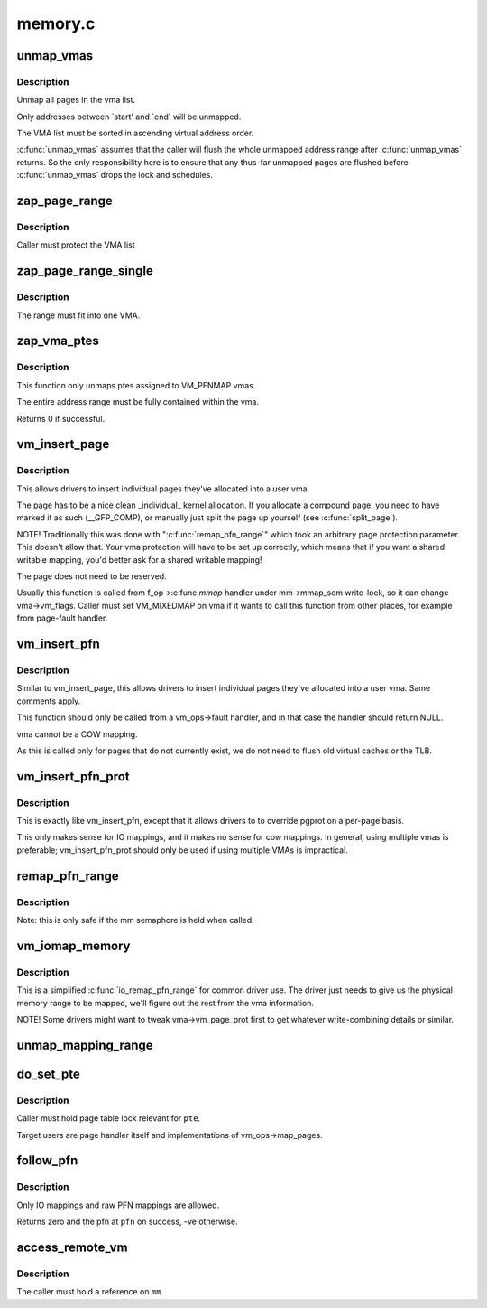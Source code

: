 .. -*- coding: utf-8; mode: rst -*-

========
memory.c
========

.. _`unmap_vmas`:

unmap_vmas
==========

.. c:function:: void unmap_vmas (struct mmu_gather *tlb, struct vm_area_struct *vma, unsigned long start_addr, unsigned long end_addr)

    unmap a range of memory covered by a list of vma's

    :param struct mmu_gather \*tlb:
        address of the caller's struct mmu_gather

    :param struct vm_area_struct \*vma:
        the starting vma

    :param unsigned long start_addr:
        virtual address at which to start unmapping

    :param unsigned long end_addr:
        virtual address at which to end unmapping


.. _`unmap_vmas.description`:

Description
-----------

Unmap all pages in the vma list.

Only addresses between `start' and `end' will be unmapped.

The VMA list must be sorted in ascending virtual address order.

:c:func:`unmap_vmas` assumes that the caller will flush the whole unmapped address
range after :c:func:`unmap_vmas` returns.  So the only responsibility here is to
ensure that any thus-far unmapped pages are flushed before :c:func:`unmap_vmas`
drops the lock and schedules.


.. _`zap_page_range`:

zap_page_range
==============

.. c:function:: void zap_page_range (struct vm_area_struct *vma, unsigned long start, unsigned long size, struct zap_details *details)

    remove user pages in a given range

    :param struct vm_area_struct \*vma:
        vm_area_struct holding the applicable pages

    :param unsigned long start:
        starting address of pages to zap

    :param unsigned long size:
        number of bytes to zap

    :param struct zap_details \*details:
        details of shared cache invalidation


.. _`zap_page_range.description`:

Description
-----------

Caller must protect the VMA list


.. _`zap_page_range_single`:

zap_page_range_single
=====================

.. c:function:: void zap_page_range_single (struct vm_area_struct *vma, unsigned long address, unsigned long size, struct zap_details *details)

    remove user pages in a given range

    :param struct vm_area_struct \*vma:
        vm_area_struct holding the applicable pages

    :param unsigned long address:
        starting address of pages to zap

    :param unsigned long size:
        number of bytes to zap

    :param struct zap_details \*details:
        details of shared cache invalidation


.. _`zap_page_range_single.description`:

Description
-----------

The range must fit into one VMA.


.. _`zap_vma_ptes`:

zap_vma_ptes
============

.. c:function:: int zap_vma_ptes (struct vm_area_struct *vma, unsigned long address, unsigned long size)

    remove ptes mapping the vma

    :param struct vm_area_struct \*vma:
        vm_area_struct holding ptes to be zapped

    :param unsigned long address:
        starting address of pages to zap

    :param unsigned long size:
        number of bytes to zap


.. _`zap_vma_ptes.description`:

Description
-----------

This function only unmaps ptes assigned to VM_PFNMAP vmas.

The entire address range must be fully contained within the vma.

Returns 0 if successful.


.. _`vm_insert_page`:

vm_insert_page
==============

.. c:function:: int vm_insert_page (struct vm_area_struct *vma, unsigned long addr, struct page *page)

    insert single page into user vma

    :param struct vm_area_struct \*vma:
        user vma to map to

    :param unsigned long addr:
        target user address of this page

    :param struct page \*page:
        source kernel page


.. _`vm_insert_page.description`:

Description
-----------

This allows drivers to insert individual pages they've allocated
into a user vma.

The page has to be a nice clean _individual_ kernel allocation.
If you allocate a compound page, you need to have marked it as
such (__GFP_COMP), or manually just split the page up yourself
(see :c:func:`split_page`).

NOTE! Traditionally this was done with ":c:func:`remap_pfn_range`" which
took an arbitrary page protection parameter. This doesn't allow
that. Your vma protection will have to be set up correctly, which
means that if you want a shared writable mapping, you'd better
ask for a shared writable mapping!

The page does not need to be reserved.

Usually this function is called from f_op->:c:func:`mmap` handler
under mm->mmap_sem write-lock, so it can change vma->vm_flags.
Caller must set VM_MIXEDMAP on vma if it wants to call this
function from other places, for example from page-fault handler.


.. _`vm_insert_pfn`:

vm_insert_pfn
=============

.. c:function:: int vm_insert_pfn (struct vm_area_struct *vma, unsigned long addr, unsigned long pfn)

    insert single pfn into user vma

    :param struct vm_area_struct \*vma:
        user vma to map to

    :param unsigned long addr:
        target user address of this page

    :param unsigned long pfn:
        source kernel pfn


.. _`vm_insert_pfn.description`:

Description
-----------

Similar to vm_insert_page, this allows drivers to insert individual pages
they've allocated into a user vma. Same comments apply.

This function should only be called from a vm_ops->fault handler, and
in that case the handler should return NULL.

vma cannot be a COW mapping.

As this is called only for pages that do not currently exist, we
do not need to flush old virtual caches or the TLB.


.. _`vm_insert_pfn_prot`:

vm_insert_pfn_prot
==================

.. c:function:: int vm_insert_pfn_prot (struct vm_area_struct *vma, unsigned long addr, unsigned long pfn, pgprot_t pgprot)

    insert single pfn into user vma with specified pgprot

    :param struct vm_area_struct \*vma:
        user vma to map to

    :param unsigned long addr:
        target user address of this page

    :param unsigned long pfn:
        source kernel pfn

    :param pgprot_t pgprot:
        pgprot flags for the inserted page


.. _`vm_insert_pfn_prot.description`:

Description
-----------

This is exactly like vm_insert_pfn, except that it allows drivers to
to override pgprot on a per-page basis.

This only makes sense for IO mappings, and it makes no sense for
cow mappings.  In general, using multiple vmas is preferable;
vm_insert_pfn_prot should only be used if using multiple VMAs is
impractical.


.. _`remap_pfn_range`:

remap_pfn_range
===============

.. c:function:: int remap_pfn_range (struct vm_area_struct *vma, unsigned long addr, unsigned long pfn, unsigned long size, pgprot_t prot)

    remap kernel memory to userspace

    :param struct vm_area_struct \*vma:
        user vma to map to

    :param unsigned long addr:
        target user address to start at

    :param unsigned long pfn:
        physical address of kernel memory

    :param unsigned long size:
        size of map area

    :param pgprot_t prot:
        page protection flags for this mapping


.. _`remap_pfn_range.description`:

Description
-----------

Note: this is only safe if the mm semaphore is held when called.


.. _`vm_iomap_memory`:

vm_iomap_memory
===============

.. c:function:: int vm_iomap_memory (struct vm_area_struct *vma, phys_addr_t start, unsigned long len)

    remap memory to userspace

    :param struct vm_area_struct \*vma:
        user vma to map to

    :param phys_addr_t start:
        start of area

    :param unsigned long len:
        size of area


.. _`vm_iomap_memory.description`:

Description
-----------

This is a simplified :c:func:`io_remap_pfn_range` for common driver use. The
driver just needs to give us the physical memory range to be mapped,
we'll figure out the rest from the vma information.

NOTE! Some drivers might want to tweak vma->vm_page_prot first to get
whatever write-combining details or similar.


.. _`unmap_mapping_range`:

unmap_mapping_range
===================

.. c:function:: void unmap_mapping_range (struct address_space *mapping, loff_t const holebegin, loff_t const holelen, int even_cows)

    unmap the portion of all mmaps in the specified address_space corresponding to the specified page range in the underlying file.

    :param struct address_space \*mapping:
        the address space containing mmaps to be unmapped.

    :param loff_t const holebegin:
        byte in first page to unmap, relative to the start of
        the underlying file.  This will be rounded down to a PAGE_SIZE
        boundary.  Note that this is different from :c:func:`truncate_pagecache`, which
        must keep the partial page.  In contrast, we must get rid of
        partial pages.

    :param loff_t const holelen:
        size of prospective hole in bytes.  This will be rounded
        up to a PAGE_SIZE boundary.  A holelen of zero truncates to the
        end of the file.

    :param int even_cows:
        1 when truncating a file, unmap even private COWed pages;
        but 0 when invalidating pagecache, don't throw away private data.


.. _`do_set_pte`:

do_set_pte
==========

.. c:function:: void do_set_pte (struct vm_area_struct *vma, unsigned long address, struct page *page, pte_t *pte, bool write, bool anon)

    setup new PTE entry for given page and add reverse page mapping.

    :param struct vm_area_struct \*vma:
        virtual memory area

    :param unsigned long address:
        user virtual address

    :param struct page \*page:
        page to map

    :param pte_t \*pte:
        pointer to target page table entry

    :param bool write:
        true, if new entry is writable

    :param bool anon:
        true, if it's anonymous page


.. _`do_set_pte.description`:

Description
-----------

Caller must hold page table lock relevant for ``pte``\ .

Target users are page handler itself and implementations of
vm_ops->map_pages.


.. _`follow_pfn`:

follow_pfn
==========

.. c:function:: int follow_pfn (struct vm_area_struct *vma, unsigned long address, unsigned long *pfn)

    look up PFN at a user virtual address

    :param struct vm_area_struct \*vma:
        memory mapping

    :param unsigned long address:
        user virtual address

    :param unsigned long \*pfn:
        location to store found PFN


.. _`follow_pfn.description`:

Description
-----------

Only IO mappings and raw PFN mappings are allowed.

Returns zero and the pfn at ``pfn`` on success, -ve otherwise.


.. _`access_remote_vm`:

access_remote_vm
================

.. c:function:: int access_remote_vm (struct mm_struct *mm, unsigned long addr, void *buf, int len, int write)

    access another process' address space

    :param struct mm_struct \*mm:
        the mm_struct of the target address space

    :param unsigned long addr:
        start address to access

    :param void \*buf:
        source or destination buffer

    :param int len:
        number of bytes to transfer

    :param int write:
        whether the access is a write


.. _`access_remote_vm.description`:

Description
-----------

The caller must hold a reference on ``mm``\ .

